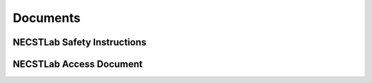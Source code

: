 
.. only:: latex

   .. raw:: latex

      \appendix

Documents
=========

.. _safety-doc:

NECSTLab Safety Instructions
----------------------------

.. only:: html

   * Download the PDF of the :download:`NECSTLab Safety Instructions <../_static/files/safety.pdf>`

.. only:: latex

   .. raw:: latex

      See next pages.\clearpage
      \includepdf[pages=-]{../html/_downloads/safety.pdf}

.. _access-doc:

NECSTLab Access Document
------------------------
.. only:: html

   * Download the PDF of the :download:`NECSTLab Access Document <../_static/files/access-form.pdf>`

.. only:: latex

   .. raw:: latex

      See next page.\clearpage
      \includepdf[pages=1]{../html/_downloads/access-form.pdf}


.. only:: latex

   .. raw:: latex

     \thispagestyle{empty}
     \clearpage
     \vfill
     \begin{center}
       \Huge
       THE END
     \end{center}
     \vfill
